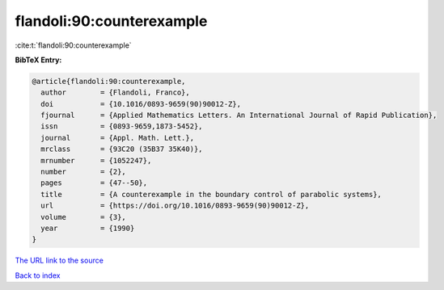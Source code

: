 flandoli:90:counterexample
==========================

:cite:t:`flandoli:90:counterexample`

**BibTeX Entry:**

.. code-block:: bibtex

   @article{flandoli:90:counterexample,
     author        = {Flandoli, Franco},
     doi           = {10.1016/0893-9659(90)90012-Z},
     fjournal      = {Applied Mathematics Letters. An International Journal of Rapid Publication},
     issn          = {0893-9659,1873-5452},
     journal       = {Appl. Math. Lett.},
     mrclass       = {93C20 (35B37 35K40)},
     mrnumber      = {1052247},
     number        = {2},
     pages         = {47--50},
     title         = {A counterexample in the boundary control of parabolic systems},
     url           = {https://doi.org/10.1016/0893-9659(90)90012-Z},
     volume        = {3},
     year          = {1990}
   }

`The URL link to the source <https://doi.org/10.1016/0893-9659(90)90012-Z>`__


`Back to index <../By-Cite-Keys.html>`__
